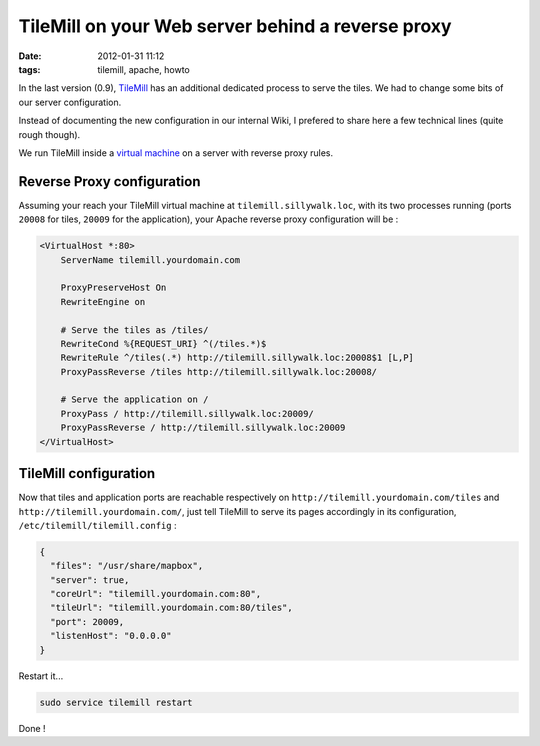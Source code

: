 TileMill on your Web server behind a reverse proxy
##################################################
:date: 2012-01-31 11:12
:tags: tilemill, apache, howto


In the last version (0.9), `TileMill <http://mapbox.com/tilemill/>`_ has an additional dedicated process to
serve the tiles. We had to change some bits of our server configuration. 

Instead of documenting the new configuration in our internal Wiki,
I prefered to share here a few technical lines (quite rough though).

We run TileMill inside a `virtual machine </a-virtual-local-server-room-for-you-developper.html>`_ on a server with reverse proxy rules.


Reverse Proxy configuration
===========================

Assuming your reach your TileMill virtual machine at ``tilemill.sillywalk.loc``, 
with its two processes running (ports ``20008`` for tiles, ``20009`` for the application), 
your Apache reverse proxy configuration will be : 

.. code-block :: xml

    <VirtualHost *:80>
        ServerName tilemill.yourdomain.com

        ProxyPreserveHost On
        RewriteEngine on
        
        # Serve the tiles as /tiles/
        RewriteCond %{REQUEST_URI} ^(/tiles.*)$
        RewriteRule ^/tiles(.*) http://tilemill.sillywalk.loc:20008$1 [L,P]
        ProxyPassReverse /tiles http://tilemill.sillywalk.loc:20008/
        
        # Serve the application on /
        ProxyPass / http://tilemill.sillywalk.loc:20009/
        ProxyPassReverse / http://tilemill.sillywalk.loc:20009
    </VirtualHost>


TileMill configuration
======================

Now that tiles and application ports are reachable respectively on ``http://tilemill.yourdomain.com/tiles``
and ``http://tilemill.yourdomain.com/``, just tell TileMill to serve its pages accordingly in its configuration, ``/etc/tilemill/tilemill.config`` :

.. code-block :: javascript

    {
      "files": "/usr/share/mapbox",
      "server": true,
      "coreUrl": "tilemill.yourdomain.com:80",
      "tileUrl": "tilemill.yourdomain.com:80/tiles",
      "port": 20009,
      "listenHost": "0.0.0.0"
    }

Restart it...

.. code-block :: bash

    sudo service tilemill restart

Done !
